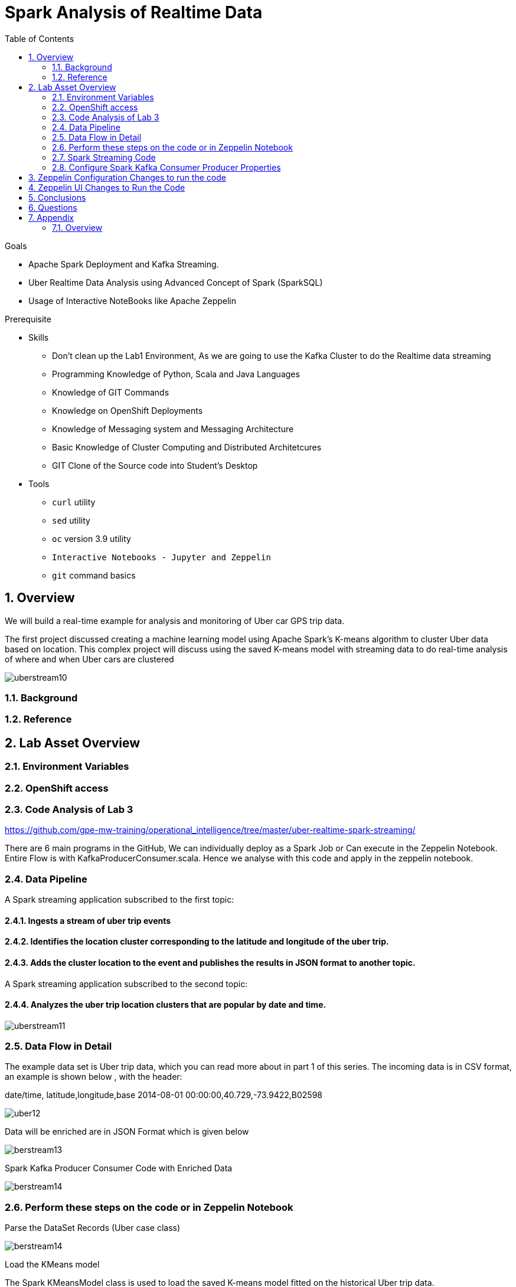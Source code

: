 :noaudio:
:scrollbar:
:data-uri:
:toc2:
:linkattrs:

= Spark Analysis of Realtime Data

.Goals
* Apache Spark Deployment and Kafka Streaming.
* Uber Realtime Data Analysis using Advanced Concept of Spark (SparkSQL)
* Usage of Interactive NoteBooks like Apache Zeppelin


.Prerequisite
* Skills
** Don't clean up the Lab1 Environment, As we are going to use the Kafka Cluster to do the Realtime data streaming
** Programming Knowledge of Python, Scala and Java Languages
** Knowledge of GIT Commands
** Knowledge on OpenShift Deployments
** Knowledge of Messaging system and Messaging Architecture
** Basic Knowledge of Cluster Computing and Distributed Architetcures
** GIT Clone of the Source code into Student's Desktop

* Tools
** `curl` utility
** `sed` utility
** `oc` version 3.9 utility
** `Interactive Notebooks - Jupyter and Zeppelin`
** `git` command basics


:numbered:

== Overview

We will build a real-time example for analysis and monitoring of Uber car GPS trip data. 

The first project discussed creating a machine learning model using Apache Spark’s K-means algorithm to cluster Uber data based on location. This complex project will discuss using the saved K-means model with streaming data to do real-time analysis of where and when Uber cars are clustered

image::https://github.com/Pkrish15/uber-datanalysis/blob/master/picture1.png[uberstream10]

=== Background


=== Reference

== Lab Asset Overview

=== Environment Variables

=== OpenShift access

=== Code Analysis of Lab 3

https://github.com/gpe-mw-training/operational_intelligence/tree/master/uber-realtime-spark-streaming/

There are 6 main programs in the GitHub, We can individually deploy as a Spark Job or Can execute in the Zeppelin Notebook.
Entire Flow is with KafkaProducerConsumer.scala. Hence we analyse with this code and apply in the zeppelin notebook.

=== Data Pipeline

A Spark streaming application subscribed to the first topic:

==== Ingests a stream of uber trip events

==== Identifies the location cluster corresponding to the latitude and longitude of the uber trip.

==== Adds the cluster location to the event and publishes the results in JSON format to another topic.

A Spark streaming application subscribed to the second topic:

==== Analyzes the uber trip location clusters that are popular by date and time.

image::https://github.com/Pkrish15/uber-datanalysis/blob/master/picture2.png[uberstream11]

=== Data Flow in Detail
The example data set is Uber trip data, which you can read more about in part 1 of this series. The incoming data is in CSV format, an example is shown below , with the header:

date/time, latitude,longitude,base
2014-08-01 00:00:00,40.729,-73.9422,B02598

image::https://github.com/Pkrish15/uber-datanalysis/blob/master/picture3.png[uber12]

Data will be enriched are in JSON Format which is given below

image::https://github.com/Pkrish15/uber-datanalysis/blob/master/picture4.png[berstream13]

Spark Kafka Producer Consumer Code with Enriched Data

image::https://github.com/Pkrish15/uber-datanalysis/blob/master/picture5.png[berstream14]

=== Perform these steps on the code or in Zeppelin Notebook

Parse the DataSet Records (Uber case class)

image::https://github.com/Pkrish15/uber-datanalysis/blob/master/update1.png[berstream14]

Load the KMeans model

The Spark KMeansModel class is used to load the saved K-means model fitted on the historical Uber trip data.

image::https://github.com/Pkrish15/uber-datanalysis/blob/master/update2.png[berstream14]

Output of model clusterCenters:

image::https://github.com/Pkrish15/uber-datanalysis/blob/master/update3.png[berstream14]


Below the cluster centers are displayed on a google map:


image::https://github.com/Pkrish15/uber-datanalysis/blob/master/update4.png[berstream14]



=== Spark Streaming Code

These are the basic steps for the Spark Streaming Consumer Producer code:

==== Configure Kafka Consumer Producer properties.

The first step is to set the KafkaConsumer and KafkaProducer configuration properties, which will be used later to create a DStream for receiving/sending messages to topics. You need to set the following paramters:

Key and value deserializers: for deserializing the message.
Auto offset reset: to start reading from the earliest or latest message.
Bootstrap servers: this can be set to a dummy host:port since the broker address is not actually used by Spark Streams.


==== Initialize a Spark StreamingContext object. Using this context, create a DStream which reads message from a Topic.

ConsumerStrategies.Subscribe, as shown below, is used to set the topics and Kafka configuration parameters. We use the KafkaUtils createDirectStream method with a StreamingContext, the consumer and location strategies, to create an input stream from a MapR Streams topic. This creates a DStream that represents the stream of incoming data, where each message is a key value pair. We use the DStream map transformation to create a DStream with the message values.

image::https://github.com/Pkrish15/uber-datanalysis/blob/master/update5.png[berstream14]


image::https://github.com/Pkrish15/uber-datanalysis/blob/master/update6.png[berstream14]


Apply transformations (which create new DStreams).

image::https://github.com/Pkrish15/uber-datanalysis/blob/master/update7.png[berstream14]


image::https://github.com/Pkrish15/uber-datanalysis/blob/master/update8.png[berstream14]

A VectorAssembler is used to transform and return a new DataFrame with the latitude and longitude feature columns in a vector column.


image::https://github.com/Pkrish15/uber-datanalysis/blob/master/update9.png[berstream14]



Then the model is used to get the clusters from the features with the model transform method, which returns a DataFrame with the cluster predictions.



image::https://github.com/Pkrish15/uber-datanalysis/blob/master/update10.png[berstream14]


Write messages from the transformed DStream to a Topic.

image::https://github.com/Pkrish15/uber-datanalysis/blob/master/update11.png[berstream14]



The Dataset result of the query is converted to JSON RDD Strings, then the RDD sendToKafka method is used to send the JSON key-value messages to a topic (the key is null in this case).

image::https://github.com/Pkrish15/uber-datanalysis/blob/master/update12.png[berstream14]


image::https://github.com/Pkrish15/uber-datanalysis/blob/master/update13.png[berstream14]



Start receiving data and processing. Wait for the processing to be stopped.
==== To start receiving data, we must explicitly call start() on the StreamingContext, then call awaitTermination to wait for the streaming computation to finish.



Spark Kafka Consumer Code

Next, we will go over some of the Spark streaming code which consumes the JSON-enriched messages.

image::https://github.com/Pkrish15/uber-datanalysis/blob/master/update14.png[berstream14]


We specify the schema with a Spark Structype:

image::https://github.com/Pkrish15/uber-datanalysis/blob/master/update15.png[berstream14]

Below is the code for:

Creating a Direct Kafka Stream
Converting the JSON message values to Dataset[Row] using spark.read.json with the schema
Creating two temporary views for subsequent SQL queries
Using ssc.remember to cache data for queries

image::https://github.com/Pkrish15/uber-datanalysis/blob/master/update16.png[berstream14]


Now we can query the streaming data to ask questions like: which hours had the highest number of pickups? (Output is shown in a Zeppelin notebook):


spark.sql("SELECT hour(uber.dt) as hr,count(cluster) as ct FROM uber group By hour(uber.dt)")



image::https://github.com/Pkrish15/uber-datanalysis/blob/master/update17.png[berstream14]


How many pickups occurred in each cluster?

df.groupBy("cluster").count().show()

or

spark.sql("select cluster, count(cluster) as count from uber group by cluster")



Which hours of the day and which cluster had the highest number of pickups?

spark.sql("SELECT hour(uber.dt) as hr,count(cluster) as ct FROM uber group By hour(uber.dt)")



Display datetime and cluster counts for Uber trips:

%sql select cluster, dt, count(cluster) as count from uber group by dt, cluster order by dt, cluster





We will go through each of these steps with the example application code.

=== Configure Spark Kafka Consumer Producer Properties

The first step is to set the KafkaConsumer and KafkaProducer configuration properties, which will be used later to create a DStream for receiving/sending messages to topics. You need to set the following paramters:


Key and value deserializers: for deserializing the message.

Auto offset reset: to start reading from the earliest or latest message.

Bootstrap servers: this can be set to a dummy host:port since the broker address is Strimzi Kafka POD


----
...

[root@localhost ~]# oc login -u user5 -p r3dh4t1! https://master.6d13.openshift.opentlc.com/
Login successful.

You have one project on this server: "uber-realtimedata-analysis-user5"

Using project "uber-data-user5".
[root@localhost ~]# oc get routes
NAME              HOST/PORT                                                         PATH      SERVICES          PORT       TERMINATION   WILDCARD
apache-zeppelin   apache-zeppelin-uber-realtimedata-analysis-user5.apps.6d13.openshift.opentlc.com             apache-zeppelin   8080-tcp                 None
...
----

== Zeppelin Configuration Changes to run the code

This is one of the most critical steps, Please follow the screen shot's carefully. Missing a single step will lead to unexpected results and exceptions.

----
...
$ oc get pods

$ oc rsh apache-zeppelin-2-dr8s6

sh-4.2$ cd /opt/zeppelin/conf/

sh-4.2$ ls
configuration.xsl  log4j_yarn_cluster.properties  zeppelin-site.xml
interpreter-list   shiro.ini.template		  zeppelin-site.xml.template
interpreter.json   zeppelin-env.cmd.template
log4j.properties   zeppelin-env.sh.template

sh-4.2$ mv zeppelin-env.sh template zeppelin-env.sh

sh-4.2$ vi zeppelin-env.sh

export SPARK_SUBMIT_OPTIONS="--packages org.apache.spark:spark-sql-kafka-0-10_2.11:2.3.0"

sh-4.2$ esc+wq!

...
----
== Zeppelin UI Changes to Run the Code

Make Changes in Spark.Memory Parameters to 5G

zeppelin Dependency Local Repo as shown in the Figure

image::https://github.com/Pkrish15/uber-datanalysis/blob/master/ZeppelinUIChangesLab3.png[zepp5ui]


== Conclusions

Finally you have learned the concepts of Spark Cluster, Actions, Transformations, Spark SQL and NoteBook Deployment.


== Questions

TO-DO :  questions to test student knowledge of the concepts / learning objectives of this lab

== Appendix

===  Overview 

So far we learned about Spark uses Zeppelin Notebook and Performs the Data Analysis based on the Uber RealTime Data.


ifdef::showscript[]

endif::showscript[]
